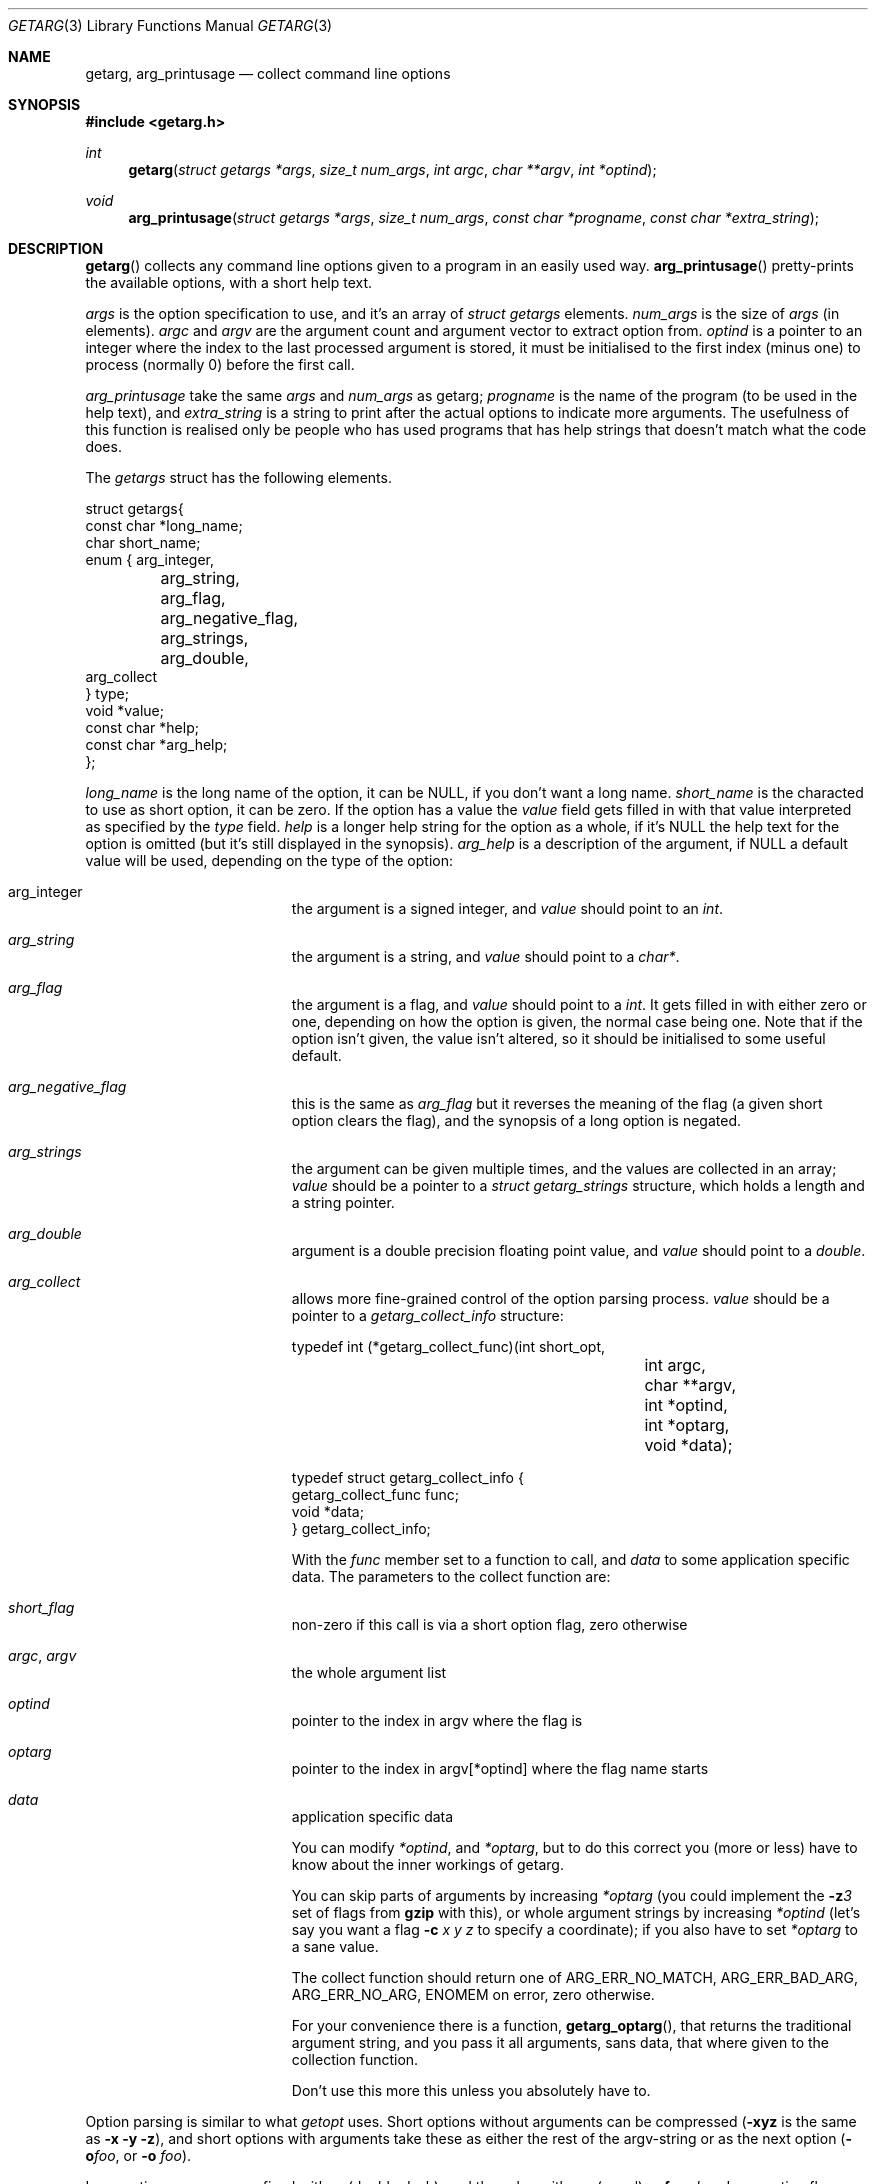 .\"	$NetBSD$
.\"
.\" Copyright (c) 1999 - 2002 Kungliga Tekniska Högskolan
.\" (Royal Institute of Technology, Stockholm, Sweden).
.\" All rights reserved.
.\"
.\" Redistribution and use in source and binary forms, with or without
.\" modification, are permitted provided that the following conditions
.\" are met:
.\"
.\" 1. Redistributions of source code must retain the above copyright
.\"    notice, this list of conditions and the following disclaimer.
.\"
.\" 2. Redistributions in binary form must reproduce the above copyright
.\"    notice, this list of conditions and the following disclaimer in the
.\"    documentation and/or other materials provided with the distribution.
.\"
.\" 3. Neither the name of the Institute nor the names of its contributors
.\"    may be used to endorse or promote products derived from this software
.\"    without specific prior written permission.
.\"
.\" THIS SOFTWARE IS PROVIDED BY THE INSTITUTE AND CONTRIBUTORS ``AS IS'' AND
.\" ANY EXPRESS OR IMPLIED WARRANTIES, INCLUDING, BUT NOT LIMITED TO, THE
.\" IMPLIED WARRANTIES OF MERCHANTABILITY AND FITNESS FOR A PARTICULAR PURPOSE
.\" ARE DISCLAIMED.  IN NO EVENT SHALL THE INSTITUTE OR CONTRIBUTORS BE LIABLE
.\" FOR ANY DIRECT, INDIRECT, INCIDENTAL, SPECIAL, EXEMPLARY, OR CONSEQUENTIAL
.\" DAMAGES (INCLUDING, BUT NOT LIMITED TO, PROCUREMENT OF SUBSTITUTE GOODS
.\" OR SERVICES; LOSS OF USE, DATA, OR PROFITS; OR BUSINESS INTERRUPTION)
.\" HOWEVER CAUSED AND ON ANY THEORY OF LIABILITY, WHETHER IN CONTRACT, STRICT
.\" LIABILITY, OR TORT (INCLUDING NEGLIGENCE OR OTHERWISE) ARISING IN ANY WAY
.\" OUT OF THE USE OF THIS SOFTWARE, EVEN IF ADVISED OF THE POSSIBILITY OF
.\" SUCH DAMAGE.
.\"
.\" Id
.Dd September 24, 1999
.Dt GETARG 3
.Os ROKEN
.Sh NAME
.Nm getarg ,
.Nm arg_printusage
.Nd collect command line options
.Sh SYNOPSIS
.In getarg.h
.Ft int
.Fn getarg "struct getargs *args" "size_t num_args" "int argc" "char **argv" "int *optind"
.Ft void
.Fn arg_printusage "struct getargs *args" "size_t num_args" "const char *progname" "const char *extra_string"
.Sh DESCRIPTION
.Fn getarg
collects any command line options given to a program in an easily used way.
.Fn arg_printusage
pretty-prints the available options, with a short help text.
.Pp
.Fa args
is the option specification to use, and it's an array of
.Fa struct getargs
elements.
.Fa num_args
is the size of
.Fa args
(in elements).
.Fa argc
and
.Fa argv
are the argument count and argument vector to extract option from.
.Fa optind
is a pointer to an integer where the index to the last processed
argument is stored, it must be initialised to the first index (minus
one) to process (normally 0) before the first call.
.Pp
.Fa arg_printusage
take the same
.Fa args
and
.Fa num_args
as getarg;
.Fa progname
is the name of the program (to be used in the help text), and
.Fa extra_string
is a string to print after the actual options to indicate more
arguments. The usefulness of this function is realised only be people
who has used programs that has help strings that doesn't match what
the code does.
.Pp
The
.Fa getargs
struct has the following elements.
.Bd -literal
struct getargs{
    const char *long_name;
    char short_name;
    enum { arg_integer,
	   arg_string,
	   arg_flag,
	   arg_negative_flag,
	   arg_strings,
	   arg_double,
           arg_collect
    } type;
    void *value;
    const char *help;
    const char *arg_help;
};
.Ed
.Pp
.Fa long_name
is the long name of the option, it can be
.Dv NULL ,
if you don't want a long name.
.Fa short_name
is the characted to use as short option, it can be zero. If the option
has a value the
.Fa value
field gets filled in with that value interpreted as specified by the
.Fa type
field.
.Fa help
is a longer help string for the option as a whole, if it's
.Dv NULL
the help text for the option is omitted (but it's still displayed in
the synopsis).
.Fa arg_help
is a description of the argument, if
.Dv NULL
a default value will be used, depending on the type of the option:
.Pp
.Bl -hang -width arg_negative_flag
.It arg_integer
the argument is a signed integer, and
.Fa value
should point to an
.Fa int .
.It Fa arg_string
the argument is a string, and
.Fa value
should point to a
.Fa char* .
.It Fa arg_flag
the argument is a flag, and
.Fa value
should point to a
.Fa int .
It gets filled in with either zero or one, depending on how the option
is given, the normal case being one. Note that if the option isn't
given, the value isn't altered, so it should be initialised to some
useful default.
.It Fa arg_negative_flag
this is the same as
.Fa arg_flag
but it reverses the meaning of the flag (a given short option clears
the flag), and the synopsis of a long option is negated.
.It Fa arg_strings
the argument can be given multiple times, and the values are collected
in an array;
.Fa value
should be a pointer to a
.Fa struct getarg_strings
structure, which holds a length and a string pointer.
.It Fa arg_double
argument is a double precision floating point value, and
.Fa value
should point to a
.Fa double .
.It Fa arg_collect
allows more fine-grained control of the option parsing process.
.Fa value
should be a pointer to a
.Fa getarg_collect_info
structure:
.Bd -literal
typedef int (*getarg_collect_func)(int short_opt,
				   int argc,
				   char **argv,
				   int *optind,
				   int *optarg,
				   void *data);

typedef struct getarg_collect_info {
    getarg_collect_func func;
    void *data;
} getarg_collect_info;
.Ed
.Pp
With the
.Fa func
member set to a function to call, and
.Fa data
to some application specific data. The parameters to the collect function are:
.Bl -inset
.It Fa short_flag
non-zero if this call is via a short option flag, zero otherwise
.It Fa argc , argv
the whole argument list
.It Fa optind
pointer to the index in argv where the flag is
.It Fa optarg
pointer to the index in argv[*optind] where the flag name starts
.It Fa data
application specific data
.El
.Pp
You can modify
.Fa *optind ,
and
.Fa *optarg ,
but to do this correct you (more or less) have to know about the inner
workings of getarg.
.Pp
You can skip parts of arguments by increasing
.Fa *optarg
(you could
implement the
.Fl z Ns Ar 3
set of flags from
.Nm gzip
with this), or whole argument strings by increasing
.Fa *optind
(let's say you want a flag
.Fl c Ar x y z
to specify a coordinate); if you also have to set
.Fa *optarg
to a sane value.
.Pp
The collect function should return one of
.Dv ARG_ERR_NO_MATCH , ARG_ERR_BAD_ARG , ARG_ERR_NO_ARG, ENOMEM
on error, zero otherwise.
.Pp
For your convenience there is a function,
.Fn getarg_optarg ,
that returns the traditional argument string, and you pass it all
arguments, sans data, that where given to the collection function.
.Pp
Don't use this more this unless you absolutely have to.
.El
.Pp
Option parsing is similar to what
.Xr getopt
uses. Short options without arguments can be compressed
.Pf ( Fl xyz
is the same as
.Fl x y z ) ,
and short
options with arguments take these as either the rest of the
argv-string or as the next option
.Pf ( Fl o Ns Ar foo ,
or
.Fl o Ar foo ) .
.Pp
Long option names are prefixed with -- (double dash), and the value
with a = (equal),
.Fl Fl foo= Ns Ar bar .
Long option flags can either be specified as they are
.Pf ( Fl Fl help ) ,
or with an (boolean parsable) option
.Pf ( Fl Fl help= Ns Ar yes ,
.Fl Fl help= Ns Ar true ,
or similar), or they can also be negated
.Pf ( Fl Fl no-help
is the same as
.Fl Fl help= Ns no ) ,
and if you're really confused you can do it multiple times
.Pf ( Fl Fl no-no-help= Ns Ar false ,
or even
.Fl Fl no-no-help= Ns Ar maybe ) .
.Sh EXAMPLE
.Bd -literal
#include <stdio.h>
#include <string.h>
#include <getarg.h>

char *source = "Ouagadougou";
char *destination;
int weight;
int include_catalog = 1;
int help_flag;

struct getargs args[] = {
    { "source",      's', arg_string,  &source,
      "source of shippment", "city" },
    { "destination", 'd', arg_string,  &destination,
      "destination of shippment", "city" },
    { "weight",      'w', arg_integer, &weight,
      "weight of shippment", "tons" },
    { "catalog",     'c', arg_negative_flag, &include_catalog,
      "include product catalog" },
    { "help",        'h', arg_flag, &help_flag }
};

int num_args = sizeof(args) / sizeof(args[0]); /* number of elements in args */

const char *progname = "ship++";

int
main(int argc, char **argv)
{
    int optind = 0;
    if (getarg(args, num_args, argc, argv, &optind)) {
	arg_printusage(args, num_args, progname, "stuff...");
	exit (1);
    }
    if (help_flag) {
	arg_printusage(args, num_args, progname, "stuff...");
	exit (0);
    }
    if (destination == NULL) {
	fprintf(stderr, "%s: must specify destination\en", progname);
	exit(1);
    }
    if (strcmp(source, destination) == 0) {
	fprintf(stderr, "%s: destination must be different from source\en");
	exit(1);
    }
    /* include more stuff here ... */
    exit(2);
}
.Ed
.Pp
The output help output from this program looks like this:
.Bd -literal
$ ship++ --help
Usage: ship++ [--source=city] [-s city] [--destination=city] [-d city]
   [--weight=tons] [-w tons] [--no-catalog] [-c] [--help] [-h] stuff...
-s city, --source=city      source of shippment
-d city, --destination=city destination of shippment
-w tons, --weight=tons      weight of shippment
-c, --no-catalog            include product catalog
.Ed
.Sh BUGS
It should be more flexible, so it would be possible to use other more
complicated option syntaxes, such as what
.Xr ps 1 ,
and
.Xr tar 1 ,
uses, or the AFS model where you can skip the flag names as long as
the options come in the correct order.
.Pp
Options with multiple arguments should be handled better.
.Pp
Should be integrated with SL.
.Pp
It's very confusing that the struct you pass in is called getargS.
.Sh SEE ALSO
.Xr getopt 3
